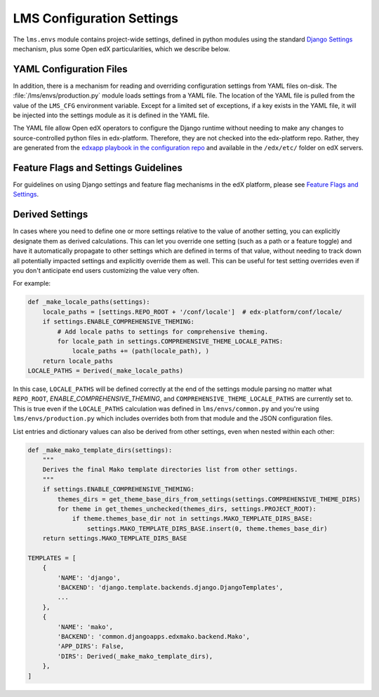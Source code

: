 LMS Configuration Settings
##########################

The ``lms.envs`` module contains project-wide settings, defined in python modules
using the standard `Django Settings`_ mechanism, plus some Open edX
particularities, which we describe below.

.. _Django Settings: https://docs.djangoproject.com/en/dev/topics/settings/


YAML Configuration Files
************************

In addition, there is a mechanism for reading and overriding configuration settings from YAML files on-disk.
The :file:`/lms/envs/production.py` module loads settings from a YAML file.
The location of the YAML file is pulled from the value of the ``LMS_CFG`` environment variable.
Except for a limited set of exceptions, if a key exists in the YAML file, it will be injected into the settings module as it is defined in the YAML file.

The YAML file allow Open edX operators to configure the Django runtime
without needing to make any changes to source-controlled python files in
edx-platform. Therefore, they are not checked into the edx-platform repo.
Rather, they are generated from the `edxapp playbook in the configuration
repo`_ and available in the ``/edx/etc/`` folder on edX servers.

.. _edxapp playbook in the configuration repo: https://github.com/openedx/configuration/tree/master/playbooks/roles/edxapp


Feature Flags and Settings Guidelines
*************************************

For guidelines on using Django settings and feature flag mechanisms in the edX
platform, please see `Feature Flags and Settings`_.

.. _Feature Flags and Settings: https://openedx.atlassian.net/wiki/spaces/OpenDev/pages/40862688/Feature+Flags+and+Settings+on+edx-platform


Derived Settings
****************

In cases where you need to define one or more settings relative to the value of
another setting, you can explicitly designate them as derived calculations.
This can let you override one setting (such as a path or a feature toggle) and
have it automatically propagate to other settings which are defined in terms of
that value, without needing to track down all potentially impacted settings and
explicitly override them as well. This can be useful for test setting overrides
even if you don't anticipate end users customizing the value very often.

For example:

.. code-block:: python

    def _make_locale_paths(settings):
        locale_paths = [settings.REPO_ROOT + '/conf/locale']  # edx-platform/conf/locale/
        if settings.ENABLE_COMPREHENSIVE_THEMING:
            # Add locale paths to settings for comprehensive theming.
            for locale_path in settings.COMPREHENSIVE_THEME_LOCALE_PATHS:
                locale_paths += (path(locale_path), )
        return locale_paths
    LOCALE_PATHS = Derived(_make_locale_paths)

In this case, ``LOCALE_PATHS`` will be defined correctly at the end of the
settings module parsing no matter what ``REPO_ROOT``,
`ENABLE_COMPREHENSIVE_THEMING`, and ``COMPREHENSIVE_THEME_LOCALE_PATHS`` are
currently set to.  This is true even if the ``LOCALE_PATHS`` calculation was
defined in ``lms/envs/common.py`` and you're using ``lms/envs/production.py`` which
includes overrides both from that module and the JSON configuration files.

List entries and dictionary values can also be derived from other settings, even
when nested within each other:

.. code-block:: python

    def _make_mako_template_dirs(settings):
        """
        Derives the final Mako template directories list from other settings.
        """
        if settings.ENABLE_COMPREHENSIVE_THEMING:
            themes_dirs = get_theme_base_dirs_from_settings(settings.COMPREHENSIVE_THEME_DIRS)
            for theme in get_themes_unchecked(themes_dirs, settings.PROJECT_ROOT):
                if theme.themes_base_dir not in settings.MAKO_TEMPLATE_DIRS_BASE:
                    settings.MAKO_TEMPLATE_DIRS_BASE.insert(0, theme.themes_base_dir)
        return settings.MAKO_TEMPLATE_DIRS_BASE

    TEMPLATES = [
        {
            'NAME': 'django',
            'BACKEND': 'django.template.backends.django.DjangoTemplates',
            ...
        },
        {
            'NAME': 'mako',
            'BACKEND': 'common.djangoapps.edxmako.backend.Mako',
            'APP_DIRS': False,
            'DIRS': Derived(_make_mako_template_dirs),
        },
    ]
